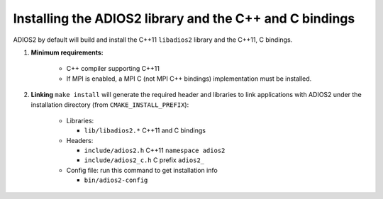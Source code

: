 ********************************************************
Installing the ADIOS2 library and the C++ and C bindings
********************************************************

ADIOS2 by default will build and install the C++11 ``libadios2``  library and the C++11, C bindings.

1. **Minimum requirements:** 

    * C++ compiler supporting C++11  
    * If MPI is enabled, a MPI C (not MPI C++ bindings) implementation must be installed.

2. **Linking** ``make install`` will generate the required header and libraries to link applications with ADIOS2 under the installation directory (from ``CMAKE_INSTALL_PREFIX``): 

    * Libraries: 
      
      - ``lib/libadios2.*``  C++11 and C bindings
    
    * Headers: 
      
      - ``include/adios2.h``       C++11 ``namespace adios2``
      - ``include/adios2_c.h``     C  prefix ``adios2_``
      
    * Config file: run this command to get installation info 
      
      - ``bin/adios2-config``  
    
    
